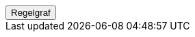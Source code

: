 ++++
<script>
function func_no_nav_foreldrepenger_regler_uttak_fastsetteperiode_fastsetteperioderegel() {   var regelVindu = window.open('', 'regelVindu');   regelVindu.document.write("<h1>no.nav.foreldrepenger.regler.uttak.fastsetteperiode.FastsettePeriodeRegel</h1>");   regelVindu.document.write("<script type='text/javascript' src='resources/jquery.js' ><\/script>");   regelVindu.document.write("<script type='text/javascript' src='resources/vis.js' ><\/script>");   regelVindu.document.write("<script type='text/javascript' src='resources/fpsysdok.js'><\/script>");   regelVindu.document.write("<link href='resources/fpsysdok.css' rel='stylesheet' type='text/css' />");   regelVindu.document.write("<link href='resources/qtip.css' rel='stylesheet' type='text/css' />");   regelVindu.document.write("<link href='resources/vis.css' rel='stylesheet' type='text/css' />");   regelVindu.document.write("<div id='regelgraf' style='width:100vw;height:100vh'></div>");   regelVindu.document.write("<script type='text/javascript'>");        regelVindu.document.write("var medlemskap = document.getElementById('regelgraf');");        regelVindu.document.write("loadJSON('../no.nav.foreldrepenger.regler.uttak.fastsetteperiode.FastsettePeriodeRegel.json', regelgraf);");   regelVindu.document.write("<\/script>");   }  </script><button onclick='func_no_nav_foreldrepenger_regler_uttak_fastsetteperiode_fastsetteperioderegel()'>Regelgraf</button>
++++


